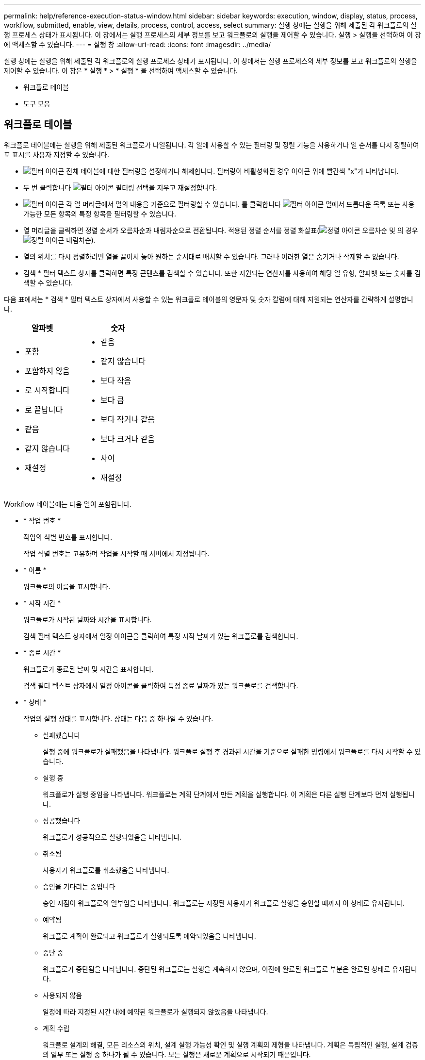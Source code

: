 ---
permalink: help/reference-execution-status-window.html 
sidebar: sidebar 
keywords: execution, window, display, status, process, workflow, submitted, enable, view, details, process, control, access, select 
summary: 실행 창에는 실행을 위해 제출된 각 워크플로의 실행 프로세스 상태가 표시됩니다. 이 창에서는 실행 프로세스의 세부 정보를 보고 워크플로의 실행을 제어할 수 있습니다. 실행 > 실행을 선택하여 이 창에 액세스할 수 있습니다. 
---
= 실행 창
:allow-uri-read: 
:icons: font
:imagesdir: ../media/


[role="lead"]
실행 창에는 실행을 위해 제출된 각 워크플로의 실행 프로세스 상태가 표시됩니다. 이 창에서는 실행 프로세스의 세부 정보를 보고 워크플로의 실행을 제어할 수 있습니다. 이 창은 * 실행 * > * 실행 * 을 선택하여 액세스할 수 있습니다.

* 워크플로 테이블
* 도구 모음




== 워크플로 테이블

워크플로 테이블에는 실행을 위해 제출된 워크플로가 나열됩니다. 각 열에 사용할 수 있는 필터링 및 정렬 기능을 사용하거나 열 순서를 다시 정렬하여 표 표시를 사용자 지정할 수 있습니다.

* image:../media/filter_icon_wfa.gif["필터 아이콘"] 전체 테이블에 대한 필터링을 설정하거나 해제합니다. 필터링이 비활성화된 경우 아이콘 위에 빨간색 "x"가 나타납니다.
* 두 번 클릭합니다 image:../media/filter_icon_wfa.gif["필터 아이콘"] 필터링 선택을 지우고 재설정합니다.
* image:../media/wfa_filter_icon.gif["필터 아이콘"] 각 열 머리글에서 열의 내용을 기준으로 필터링할 수 있습니다. 를 클릭합니다 image:../media/wfa_filter_icon.gif["필터 아이콘"] 열에서 드롭다운 목록 또는 사용 가능한 모든 항목의 특정 항목을 필터링할 수 있습니다.
* 열 머리글을 클릭하면 정렬 순서가 오름차순과 내림차순으로 전환됩니다. 적용된 정렬 순서를 정렬 화살표(image:../media/wfa_sortarrow_up_icon.gif["정렬 아이콘"] 오름차순 및 의 경우 image:../media/wfa_sortarrow_down_icon.gif["정렬 아이콘"] 내림차순).
* 열의 위치를 다시 정렬하려면 열을 끌어서 놓아 원하는 순서대로 배치할 수 있습니다. 그러나 이러한 열은 숨기거나 삭제할 수 없습니다.
* 검색 * 필터 텍스트 상자를 클릭하면 특정 콘텐츠를 검색할 수 있습니다. 또한 지원되는 연산자를 사용하여 해당 열 유형, 알파벳 또는 숫자를 검색할 수 있습니다.


다음 표에서는 * 검색 * 필터 텍스트 상자에서 사용할 수 있는 워크플로 테이블의 영문자 및 숫자 칼럼에 대해 지원되는 연산자를 간략하게 설명합니다.

[cols="2*"]
|===
| 알파벳 | 숫자 


 a| 
* 포함
* 포함하지 않음
* 로 시작합니다
* 로 끝납니다
* 같음
* 같지 않습니다
* 재설정

 a| 
* 같음
* 같지 않습니다
* 보다 작음
* 보다 큼
* 보다 작거나 같음
* 보다 크거나 같음
* 사이
* 재설정


|===
Workflow 테이블에는 다음 열이 포함됩니다.

* * 작업 번호 *
+
작업의 식별 번호를 표시합니다.

+
작업 식별 번호는 고유하며 작업을 시작할 때 서버에서 지정됩니다.

* * 이름 *
+
워크플로의 이름을 표시합니다.

* * 시작 시간 *
+
워크플로가 시작된 날짜와 시간을 표시합니다.

+
검색 필터 텍스트 상자에서 일정 아이콘을 클릭하여 특정 시작 날짜가 있는 워크플로를 검색합니다.

* * 종료 시간 *
+
워크플로가 종료된 날짜 및 시간을 표시합니다.

+
검색 필터 텍스트 상자에서 일정 아이콘을 클릭하여 특정 종료 날짜가 있는 워크플로를 검색합니다.

* * 상태 *
+
작업의 실행 상태를 표시합니다. 상태는 다음 중 하나일 수 있습니다.

+
** 실패했습니다
+
실행 중에 워크플로가 실패했음을 나타냅니다. 워크플로 실행 후 경과된 시간을 기준으로 실패한 명령에서 워크플로를 다시 시작할 수 있습니다.

** 실행 중
+
워크플로가 실행 중임을 나타냅니다. 워크플로는 계획 단계에서 만든 계획을 실행합니다. 이 계획은 다른 실행 단계보다 먼저 실행됩니다.

** 성공했습니다
+
워크플로가 성공적으로 실행되었음을 나타냅니다.

** 취소됨
+
사용자가 워크플로를 취소했음을 나타냅니다.

** 승인을 기다리는 중입니다
+
승인 지점이 워크플로의 일부임을 나타냅니다. 워크플로는 지정된 사용자가 워크플로 실행을 승인할 때까지 이 상태로 유지됩니다.

** 예약됨
+
워크플로 계획이 완료되고 워크플로가 실행되도록 예약되었음을 나타냅니다.

** 중단 중
+
워크플로가 중단됨을 나타냅니다. 중단된 워크플로는 실행을 계속하지 않으며, 이전에 완료된 워크플로 부분은 완료된 상태로 유지됩니다.

** 사용되지 않음
+
일정에 따라 지정된 시간 내에 예약된 워크플로가 실행되지 않았음을 나타냅니다.

** 계획 수립
+
워크플로 설계의 해결, 모든 리소스의 위치, 설계 실행 가능성 확인 및 실행 계획의 제형을 나타냅니다. 계획은 독립적인 실행, 설계 검증의 일부 또는 실행 중 하나가 될 수 있습니다. 모든 실행은 새로운 계획으로 시작되기 때문입니다.

** 보류 중
+
워크플로가 계획 대기열에 있음을 나타냅니다. 내부 상태입니다. 이 상태에서 계획을 세울 수 있도록 워크플로우가 검색됩니다.

** 부분적으로 성공했습니다
+
워크플로가 성공적으로 실행되었지만 실패한 단계가 하나 이상 있음을 나타냅니다. 실패한 단계가 구성되어 단계가 실패한 경우에도 워크플로우 실행이 계속되도록 하기 때문에 실행이 완료됩니다.



* * 완료됨 *
+
선택한 워크플로의 총 단계 수에 대해 완료된 단계 수를 표시합니다.

* * 제출자 *
+
워크플로를 제출한 사용자의 사용자 이름을 표시합니다.

* * 제출일: *
+
워크플로가 제출된 날짜 및 시간을 표시합니다.

+
검색 필터 텍스트 상자에서 달력 아이콘을 클릭하여 특정 날짜에 제출된 워크플로를 검색합니다.

* * 실행 설명 *
+
Workflow 실행에 지정된 주석을 표시합니다.

* * 예약된 대상 *
+
워크플로 실행을 위한 예약된 날짜 및 시간을 표시합니다.

+
검색 필터 텍스트 상자에서 달력 아이콘을 클릭하여 특정 날짜 일정이 잡힌 워크플로를 검색합니다.\n\n 나중 날짜 작업을 보기 위한 필터가 열에 적용되면 ""작업 번호 0""이 있는 작업이 표시될 수 있습니다. 이는 작업이 아직 생성되지 않았으며 예약된 시간에 생성됨을 나타냅니다.

* * 반복 ID *
+
되풀이 일정의 식별자를 표시합니다.

* 별표 이름 *
+
스케줄의 이름을 표시합니다.

* * 마지막 상태 변경 *
+
상태가 변경된 시간을 표시합니다.

+
검색 필터 텍스트 상자에서 일정 아이콘을 클릭하여 특정 마지막 상태 변경 날짜가 있는 워크플로를 검색합니다.

* * 승인 지점 설명 *
+
워크플로를 실행하는 동안 마지막 승인 지점에서 사용자에게 표시되는 메시지를 나타냅니다(해당하는 경우).





== 도구 모음

도구 모음은 열 머리글 위에 있습니다. 도구 모음의 아이콘을 사용하여 다양한 작업을 수행할 수 있습니다. 이러한 작업은 창의 오른쪽 클릭 메뉴에서도 액세스할 수 있습니다.

* *image:../media/details_wfa_icon.gif["세부 정보 아이콘"] (세부 정보) *
+
선택한 워크플로에 대한 자세한 정보를 볼 수 있는 다음 탭이 포함된 모니터링 창을 엽니다.

+
** 흐름
** 실행 계획
** 사용자 입력
** 매개 변수 반환
** 기록




테이블에서 항목을 두 번 클릭하여 Monitoring 창을 열어 자세한 정보를 볼 수도 있습니다.

* *image:../media/abort_wfa_icon.gif["중단 아이콘"] (중단) *
+
실행 프로세스가 계속되는 것을 중지합니다. 이 옵션은 실행 모드에 있는 워크플로에 대해 활성화됩니다.

* *image:../media/reschedule_wfa_icon.gif["재체커 아이콘"] (재스케줄) *
+
워크플로 일정 변경 대화 상자를 엽니다. 이 대화 상자에서 워크플로의 실행 시간을 변경할 수 있습니다. 이 옵션은 예약된 상태에 있는 워크플로에 대해 설정됩니다.

* *image:../media/resume_wfa_icon.gif["다시 시작 아이콘"] (재개) *
+
환경 문제(예: 어레이에 대한 잘못된 자격 증명, 누락된 라이센스 또는 어레이가 중단된 경우)를 수정한 후 워크플로우 실행을 재개할 수 있는 워크플로 재시작 대화 상자를 엽니다. 이 옵션은 실패한 상태의 워크플로에 대해 활성화됩니다.

* *image:../media/approve_resume_wfa_icon.gif["승인 및 재개 아이콘"] (승인 및 재개) *
+
워크플로우 실행을 승인하고 실행 프로세스를 계속할 수 있습니다. 이 옵션은 '승인 대기 중' 상태인 워크플로에 대해 활성화됩니다.

* *image:../media/reject_abort_wfa_icon.gif["거부 및 중단 아이콘"] (거부 및 중단) *
+
워크플로우 실행을 거부하고 실행 프로세스를 중지할 수 있습니다. 이 옵션은 '승인 대기 중' 상태인 워크플로에 대해 활성화됩니다.

* *image:../media/clean_reservation_wfa_icon.gif["예약 정리 아이콘"] (클린 예약) *
+
로컬 캐시에서 워크플로에 대해 수행한 리소스 예약을 정리할 수 있습니다. 클린 예약은 예약, 실패 및 부분적으로 성공한 워크플로에 대해서만 사용할 수 있습니다. 청소한 후에는 예약을 다시 시작할 수 없습니다.

* *image:../media/refresh_wfa_icon.gif["Refrech 아이콘"] (새로 고침) *
+
워크플로 목록을 새로 고칩니다. 뷰가 자동으로 새로 고쳐집니다. 을 클릭하여 자동 새로 고침을 설정 및 해제할 수 있습니다 image:../media/refresh_icon_wfa.gif[""] 를 선택합니다.


